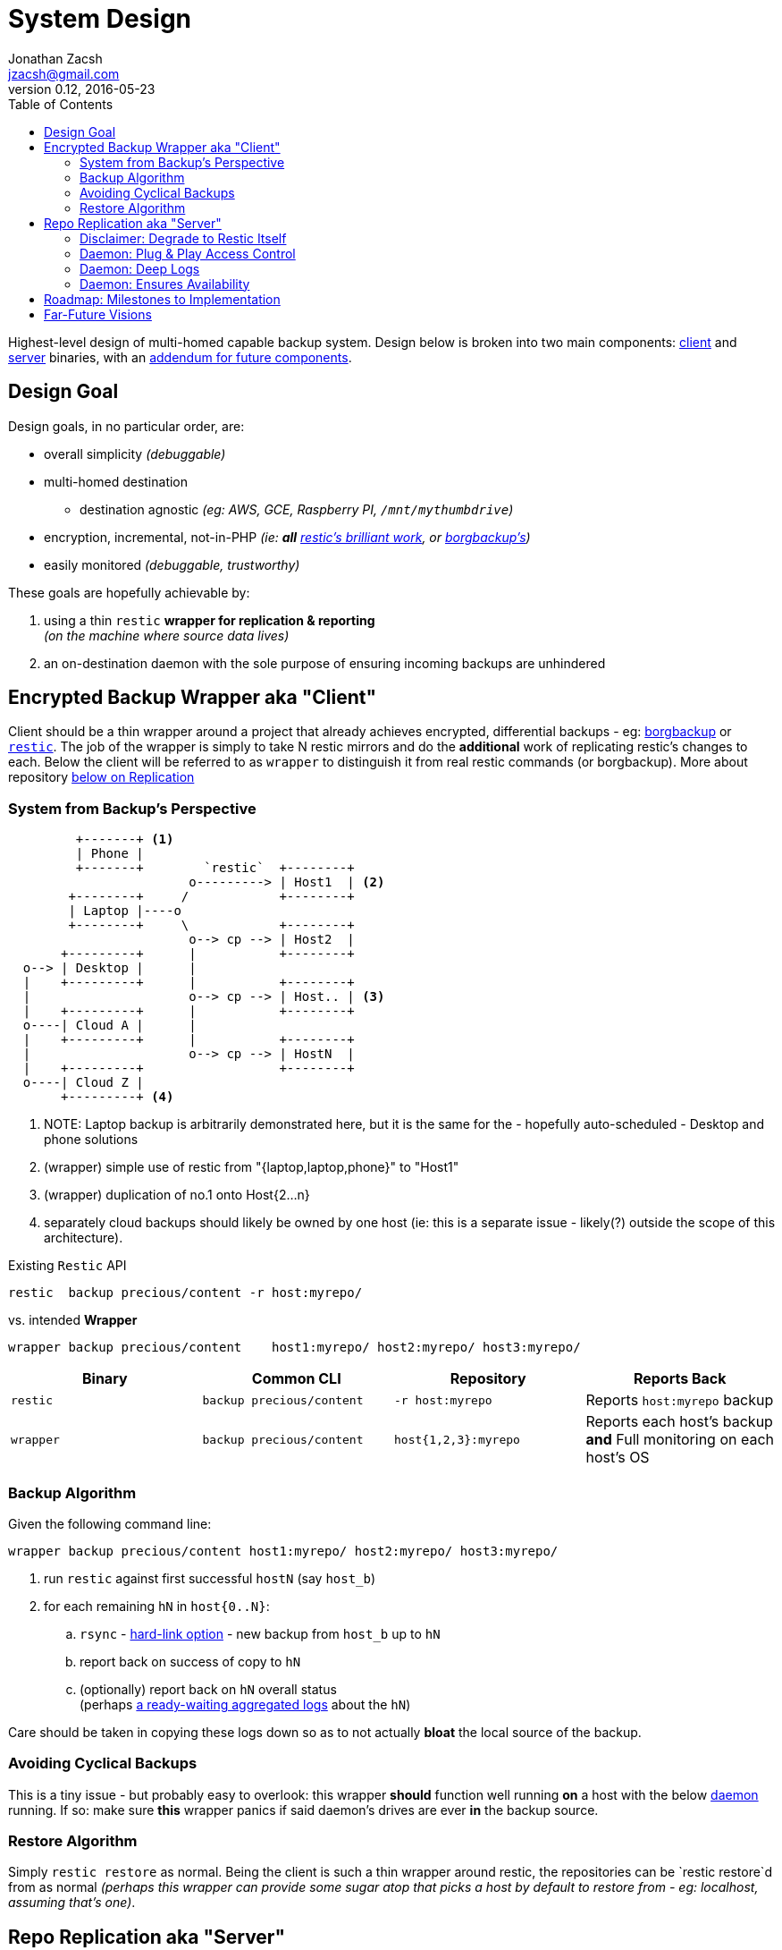 = System Design
Jonathan Zacsh <jzacsh@gmail.com>
v0.12, 2016-05-23
:resticurl: https://restic.github.io
:borgbkurl: https://borgbackup.readthedocs.io
:mr_hlink: http://www.mikerubel.org/computers/rsync_snapshots/
:likeahawk: https://wiktionary.org/wiki/watch_like_a_hawk
:plugpc_or_rapsbPi: https://wikipedia.org/wiki/Plug_computer
:gitauthpy: https://github.com/lfos/aurweb/blob/d38a562b4d/git-interface/git-auth.py
:toc:
{toc}

Highest-level design of multi-homed capable backup system. Design below is
broken into two main components: <<wrapper, client>> and <<replication, server>>
binaries, with an <<future, addendum for future components>>.


== Design Goal

Design goals, in no particular order, are:

* overall simplicity _(debuggable)_
* multi-homed destination
** destination agnostic _(eg: AWS, GCE, Raspberry PI, `/mnt/mythumbdrive`)_
* encryption, incremental, not-in-PHP
  _(ie: *all* {resticurl}[restic's brilliant work], or {borgbkurl}[borgbackup's])_
* easily monitored _(debuggable, trustworthy)_

These goals are hopefully achievable by:

. using a thin `restic` *wrapper for replication & reporting* +
  _(on the machine where source data lives)_
. an on-destination daemon with the sole purpose of ensuring incoming backups
  are unhindered

[[wrapper]]
== Encrypted Backup Wrapper aka "Client"

Client should be a thin wrapper around a project that already achieves
encrypted, differential backups - eg: {borgbkurl}[borgbackup] or
{resticurl}[`restic`]. The job of the wrapper is simply to take N restic mirrors
and do the *additional* work of replicating restic's changes to each. Below the
client will be referred to as `wrapper` to distinguish it from real restic
commands (or borgbackup). More about repository <<replication, below on
Replication>>

=== System from Backup's Perspective
....
         +-------+ <1>
         | Phone |
         +-------+        `restic`  +--------+
                        o---------> | Host1  | <2>
        +--------+     /            +--------+
        | Laptop |----o
        +--------+     \            +--------+
                        o--> cp --> | Host2  |
       +---------+      |           +--------+
  o--> | Desktop |      |
  |    +---------+      |           +--------+
  |                     o--> cp --> | Host.. | <3>
  |    +---------+      |           +--------+
  o----| Cloud A |      |
  |    +---------+      |           +--------+
  |                     o--> cp --> | HostN  |
  |    +---------+                  +--------+
  o----| Cloud Z |
       +---------+ <4>
....
<1> NOTE: Laptop backup is arbitrarily demonstrated here, but it is the same for
    the - hopefully auto-scheduled - Desktop and phone solutions
<2> (wrapper) simple use of restic from "{laptop,laptop,phone}" to "Host1"
<3> (wrapper) duplication of no.1 onto Host{2...n}
<4> separately cloud backups should likely be owned by one host (ie: this is a
    separate issue - likely(?) outside the scope of this architecture).

Existing `Restic` API
[source, sh]
restic  backup precious/content -r host:myrepo/

vs. intended *Wrapper*
[source, sh]
wrapper backup precious/content    host1:myrepo/ host2:myrepo/ host3:myrepo/

[[vswrapper]]
|===
| Binary | Common CLI | Repository | Reports Back

| `restic` | `backup precious/content` | `-r host:myrepo` | Reports `host:myrepo` backup

| `wrapper` | `backup precious/content` | `host{1,2,3}:myrepo` | Reports each host's backup +
*and* Full monitoring on each host's OS
|===

[[wrapperalgo]]
=== Backup Algorithm

Given the following command line:

[source, sh]
wrapper backup precious/content host1:myrepo/ host2:myrepo/ host3:myrepo/

[arabic]
. run `restic` against first successful `hostN` (say `host_b`)
. for each remaining `hN` in `host{0..N}`:
.. `rsync` - {mr_hlink}[hard-link option] - new backup from `host_b` up to `hN`
.. report back on success of copy to `hN`
.. (optionally) report back on `hN` overall status +
   (perhaps <<replicalogs, a ready-waiting aggregated logs>> about the `hN`)

Care should be taken in copying these logs down so as to not actually *bloat* the
local source of the backup.

=== Avoiding Cyclical Backups

This is a tiny issue - but probably easy to overlook: this wrapper *should*
function well running *on* a host with the below <<replication, daemon>>
running. If so: make sure *this* wrapper panics if said daemon's drives are ever
*in* the backup source.

=== Restore Algorithm
Simply `restic restore` as normal. Being the client is such a thin wrapper
around restic, the repositories can be `restic restore`d from as normal
_(perhaps this wrapper can provide some sugar atop that picks a host by default
to restore from - eg: localhost, assuming that's one)_.




[[replication]]
== Repo Replication aka "Server"

Each host/replicate - passed to the above-illustrated wrapper - will have an
<<degrade, optionally>> running system daemon that provides:

. <<plugplay, plug-and-play>> hard-drive support
. <<replicalogs, system monitoring>>
. <<availability, keeps the system up>>
. does all of the above without any state on-disk
  footnoteref:[logspace, TODO: Aside from system logs whose storage is still
  unclear - perhaps custom work is duplicated to each plugged in drive]

Each of these points is described in more detail below.

[[degrade]]
=== Disclaimer: Degrade to Restic Itself

First, it's important to note that the above client knows nothing about its
repository target (*just* like the `restic` binary it wraps). Notably, the
<<vswrapper, only thing the wrapper should do>> is look for a magic log file on
the other end. That is, even this should work:

[source, sh]
wrapper backup $HOME /mount/my-external-hardrive/

At which point, the complexity of infrastructure here no longer matters. No
network connection takes place, no OS system health is probed from a magic file,
etc. The above command, then, should perhaps have no perceptible difference to
calling `restic` itself with the added `-r` flag.

[[plugplay]]
=== Daemon: Plug & Play Access Control

==== Motivating Scaling-Friends Use Case: Alice, Bob, Carol

Before describing the plug-and-play API this daemon provides, it is helpful to
look at the use-case. One of the core goals of this entire document is
"hands-off". In practice, this means that two friends - Alice and Bob - should
be able to rely on eachother's extra closet as a single remote replica.
Importantly: the initial exchange should be simple, and adding/removing friends
should be simple. This means if Carol wants to donate her closet space *and* add
her own backups to Alice and Bob's respective closets, then it is hopefully as
simple as adding more hard-drives to the picture: 3 to be exact.

.Fictitious Time-line of Closet Federation
. Alice sets up her own home-backups:
.. she adds {plugpc_or_rapsbPi}[cheap plug-computer] to her closet
.. she *installs our daemon* on said computer
.. she plugs in a dedicated HDD, named `bananas`, with a *public key on it*
.. she now sends backups to `backup@alice-closet-fqdn:backups/repo_name` +
   `bananas` HDD now accumulates restic backups at the root, under
   `repo_name` strings, eg: "my_phone", "my_desktop"
. Bob sets up his own backups (same as above, for his own closet & own HDD) +
  eg: HDD called `hedgehog`, sends to `backup@bob-closet-fqdn:backups/repo_name`
. Alice gives Bob another hardrive, eg `strawberries` +
  with *identical* public key on it as `bananas`
.. Bob plugs `strawberries` into his closet PC
. Bob gives Alice another hardrive, eg `ponies` +
  with *identical* public key on it as `hedgehog`
.. Alice plugs `ponies` into her closet PC
. When Carol comes along she (assuming she has a closet setup):
.. receives Alice's *third* HDD w/public key identical to that on `bananas`
.. receives Bob's *third* HDD w/public key identical to that on `hedgehog`
.. hands Alice & Bob's each a HDD, both containing public key identical to
   what's already on the HDD in her own closet

----
               alice      bob      carol

                .^.       .^.       .^.
               /   \     /   \     /   \
              +-----+   +-----+   +-----+
Homes:        |  A  |   |  B  |   |  C  |
              +-----+   +-----+   +-----+
               / | \     / | \     / | \
HDDs:         a  b  c   b  a  c   c  a  b

              ^            ^         ^
               \           |        /
                \          |       /
                 \         |      /
                  \        |     /
         ----------+-------+----+--------------
eg:      ( HDDs w/Alice's public key on them  )
----

The missing detail not described here is how SSH access is setup for alice to
allow her to access her own HDD, without knowing the system path it was mounted
under or having forced Bob and Carol to manually add her to their
`/etc/sshd_config` files. This is the job of the daemon.

Upon installation, the daemon:

. does general checks to ensure system <<availability>>
. adds a generic `backup` `$USER` to system
. <<sshauth, `sshd_config` is setup correctly>>

At runtime, the daemon listens for `udev` events. When a storage device is
plugged in, if it contains an SSH public key (like the `ponies` HDD Bob hands
Alice), the daemon:

. adds public-key found on `ponies` to the allowed-keys for `backups` user's SSH
. <<sshauth, captures>> connection from Bob's ssh key:
.. isolates `backups` user to reads/writes syscalls on `ponies` HDD
. <<sshauth, captures>> connection  from Alice's ssh key:
.. isolates `backups` user to reads/writes syscalls on `strawberries` HDD

[[sshauth]]
.Automatic Maintenance of `sshd_config(5)`
. ensures `backup` user exists with limited (or no?) SSH access
. ensures ssh access is key-based only
. via `AuthorizedKeysCommand`, ensures authentication passes if either:
** the key of an _actual_ unix `$USER`
** or public key exists on attached backup-drive; +
in the case of key-authentication via attached drives, commands must be
jailed/isolated to that particular drive footnoteref:[sshauthconf,
TODO(research) still unclear how to achieve above auto-maintenance of requests.
Perhaps something that emits `SSH_ORIGINAL_COMMAND` into a chroot command? (for
some inspiration perhaps see {gitauthpy}[AUR's homebrewed git-auth logic])]

[[replicalogs]]
=== Daemon: Deep Logs
TODO(research) what kind of logs are typically gathered on a linux machine?
`/var/log/*`? less? more?
TODO(research) given said standard log dumps, which logs do we *add* of our own
accord that are not already covered? Daemon's own log file? Daemon status dump
(last encountered problems, last backup events, etc.? -- already captured by
daemon's log file?)?

[[availability]]
=== Daemon: Ensures Availability
TODO: flesh out some mutations to the system that this daemon should
{likeahawk}[watch-and-maintain]:

. if stuck, reboot & log as a critical problem. +
  TODO(research) over my head - must be a well written about problem. how do we
  know we're not just rebooting multiple times? Log file with counter? Seems
  fragile and easy to screw up... Also what heuristic indicates "system is
  stuck"?
. ensures OS config is never such that it will stop mid-boot, waiting for drives
.. eg: complains if the root FS is encrypted (this will inhibit hands-off boot)

TODO(research): common ways to keep a linux system up from unnecessary blockage

[[deletionpolicy]]
==== Space: Handling Disk-Full Events
TODO(research): common deletion policies. this is a probably *very* well solved,
and complicated problem - figure out some of the common pitfalls, and the best
way to be flexible about this issue (or perhaps there's only one right way - and
we should know about and implement it).

==== Network: Ensuring FQDN Exists
TODO(research): are most solutions now-a-days `curl
http://some.service/[someuniquehash]` (like dhcp.io)? If so, can we embed he
hash/URL/whatever into our daemon's config - this way we ensure it is something
that *has* to be considered in order for someone to install the daemon?

== Roadmap: Milestones to Implementation

In order of the most unique & useful, milestones that might be tackled:

. _(daemon)_ <<plugplay, "plug & play" HDD mapper>>
. _(client)_ a binary w/<<wrapperalgo, ability to replicate>> a `restic` repo w/minimal overhead
. _(daemon)_ noop: config file to control it's behaviors
  footnoteref:[confguard, double-benefit is this acts as runtime flag-guard]
. _(daemon)_ ability to <<deletionpolicy, manage disk space>>
. _(daemon)_ unified <<eplicalogs, logging>>; eg: hostN-health, deletions, backups, etc.
. _(client)_ post-backup reporting:
.. <<wrapper, pull-of-logs>> ->
.. <<future, aggregate>> ->
.. <<statusux, status UX>>

[[future]]
== Far-Future Visions

Outlined here are future grand-visions, after the fundamental design above is
implemented.

.Additions for a Truly Trustworthy, Yet Passive/Hands-Off Backups Need
. [[statusux]] Mobile-Friendly Web UI For:
.. *status* (in binary: green/red): an `AND` across all components
.. *diagrams* - auto generated visuals of systems interacted, including:
... live component information _(eg: same from below's "status" or "deep dive")_
... corresponding documentation within this FOSS project
.. *component deep dives*; ie: "scroll below the fold"-look at any "status"
   footnoteref:[belowfold, Gives crucial ability to spot-check as much as you
   want - just to sanity check the "status" above]
... quick/*overall* of backup
... status of *each* backup repo you own
    footnoteref:[alllogs, Should link to full system logs]
... quick/*overall* replica/host status
... status of *each* replica/host footnoteref:[alllogs]
. Testing Backups; or is `restic restore` FUSE UI is as simple as it gets?
  footnoteref:[testbackups, Design consideration is needed for how we can
  simplify *testing* backups occasionally. Does this depend too heavily on each
  user? Or is restic's own `restore` good enough?]
. *Correct*, Visual Documentation +
  This entire design doc should be turned into a:
.. high-level visual diagram
.. textual doc _(just like any other project)_
. *Quickstart Guide* or "Build Your Own Adventure Kit" +
 _(via diagram & bulleted-list)_
.. system components _(helping identify missing machines/choices)_
.. for each component:
... purchasing link _(direct deep-links to Shopping sites)_
... benefit of adding it
... deep link to its respective place in larger docs

